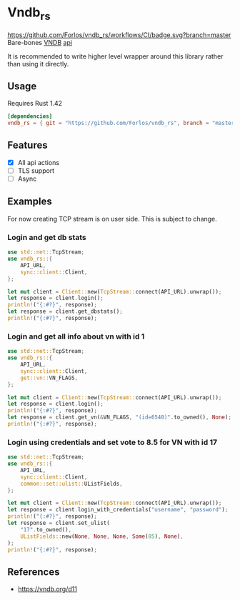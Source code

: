 * Vndb_rs
[[https://github.com/Forlos/vndb_rs/workflows/CI][https://github.com/Forlos/vndb_rs/workflows/CI/badge.svg?branch=master]]
Bare-bones [[https:vndb.org][VNDB]] [[https:vndb.org/d11][api]]

It is recommended to write higher level wrapper around this library rather than using it directly.
** Usage
Requires Rust 1.42
#+BEGIN_SRC toml
[dependencies]
vndb_rs = { git = "https://github.com/Forlos/vndb_rs", branch = "master" }
#+END_SRC
** Features
- [X] All api actions
- [ ] TLS support
- [ ] Async
** Examples
For now creating TCP stream is on user side. This is subject to change.

*** Login and get db stats
#+BEGIN_SRC rust
use std::net::TcpStream;
use vndb_rs::{
    API_URL,
    sync::client::Client,
};

let mut client = Client::new(TcpStream::connect(API_URL).unwrap());
let response = client.login();
println!("{:#?}", response);
let response = client.get_dbstats();
println!("{:#?}", response);
#+END_SRC
*** Login and get all info about vn with id 1
#+BEGIN_SRC rust
use std::net::TcpStream;
use vndb_rs::{
    API_URL,
    sync::client::Client,
    get::vn::VN_FLAGS,
};

let mut client = Client::new(TcpStream::connect(API_URL).unwrap());
let response = client.login();
println!("{:#?}", response);
let response = client.get_vn(&VN_FLAGS, "(id=6540)".to_owned(), None);
println!("{:#?}", response);
#+END_SRC
*** Login using credentials and set vote to 8.5 for VN with id 17
#+BEGIN_SRC rust
use std::net::TcpStream;
use vndb_rs::{
    API_URL,
    sync::client::Client,
    common::set::ulist::UListFields,
};

let mut client = Client::new(TcpStream::connect(API_URL).unwrap());
let response = client.login_with_credentials("username", "password");
println!("{:#?}", response);
let response = client.set_ulist(
    "17".to_owned(),
    UListFields::new(None, None, None, Some(85), None),
);
println!("{:#?}", response);
#+END_SRC

** References
- https://vndb.org/d11

